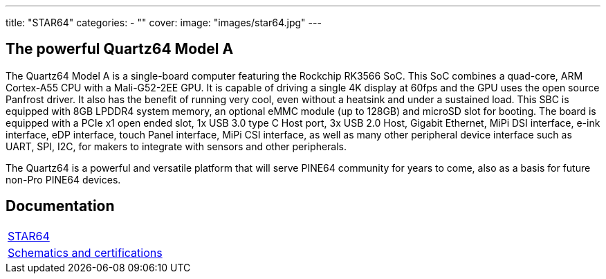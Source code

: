 ---
title: "STAR64"
categories: 
  - ""
cover: 
  image: "images/star64.jpg"
---

== The powerful Quartz64 Model A

The Quartz64 Model A is a single-board computer featuring the Rockchip RK3566 SoC. This SoC combines a quad-core, ARM Cortex-A55 CPU with a Mali-G52-2EE GPU. It is capable of driving a single 4K display at 60fps and the GPU uses the open source Panfrost driver. It also has the benefit of running very cool, even without a heatsink and under a sustained load. This SBC is equipped with 8GB LPDDR4 system memory, an optional eMMC module (up to 128GB) and microSD slot for booting. The board is equipped with a PCIe x1 open ended slot, 1x USB 3.0 type C Host port, 3x USB 2.0 Host, Gigabit Ethernet, MiPi DSI interface, e-ink interface, eDP interface, touch Panel interface, MiPi CSI interface, as well as many other peripheral device interface such as UART, SPI, I2C, for makers to integrate with sensors and other peripherals.

The Quartz64 is a powerful and versatile platform that will serve PINE64 community for years to come, also as a basis for future non-Pro PINE64 devices.

== Documentation

[cols="1"]
|===

| link:/documentation/STAR64/[STAR64]

| link:/documentation/STAR64/Further_information/Schematics_and_certifications/[Schematics and certifications]
|===
